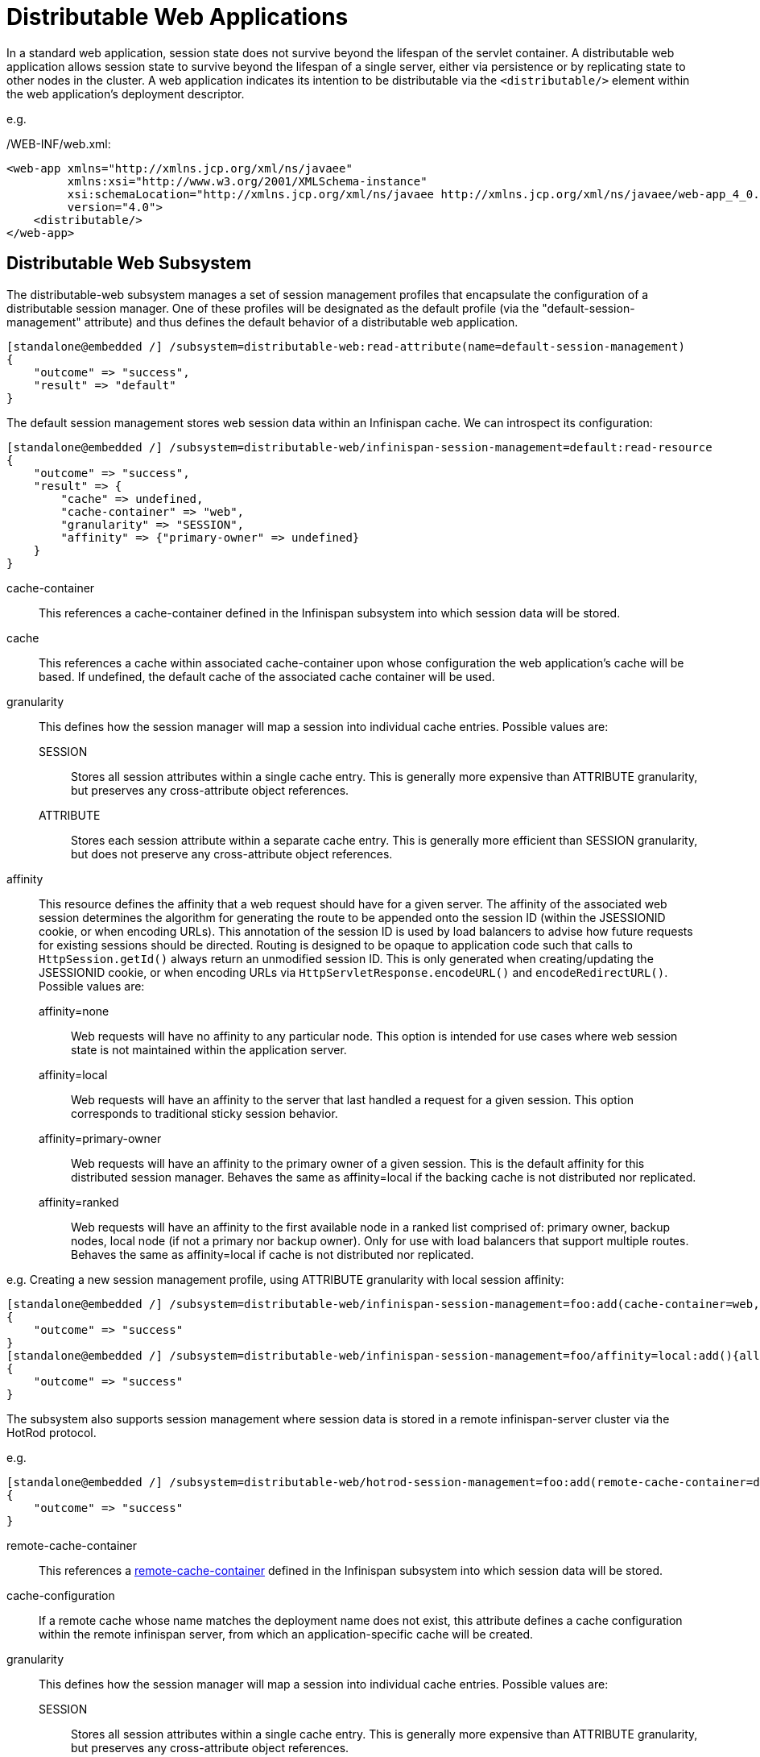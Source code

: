 [[Distributable_Web_Applications]]
= Distributable Web Applications

In a standard web application, session state does not survive beyond the lifespan of the servlet container.
A distributable web application allows session state to survive beyond the lifespan of a single server, either via persistence or by replicating state to other nodes in the cluster.
A web application indicates its intention to be distributable via the `<distributable/>` element within the web application's deployment descriptor.

e.g.

./WEB-INF/web.xml:
[source,xml]
----
<web-app xmlns="http://xmlns.jcp.org/xml/ns/javaee"
         xmlns:xsi="http://www.w3.org/2001/XMLSchema-instance"
         xsi:schemaLocation="http://xmlns.jcp.org/xml/ns/javaee http://xmlns.jcp.org/xml/ns/javaee/web-app_4_0.xsd"
         version="4.0">
    <distributable/>
</web-app>
----

== Distributable Web Subsystem

The distributable-web subsystem manages a set of session management profiles that encapsulate the configuration of a distributable session manager.
One of these profiles will be designated as the default profile (via the "default-session-management" attribute) and thus defines the default behavior of a distributable web application.

[source]
----
[standalone@embedded /] /subsystem=distributable-web:read-attribute(name=default-session-management)
{
    "outcome" => "success",
    "result" => "default"
}
----

The default session management stores web session data within an Infinispan cache.
We can introspect its configuration:

[source]
----
[standalone@embedded /] /subsystem=distributable-web/infinispan-session-management=default:read-resource
{
    "outcome" => "success",
    "result" => {
        "cache" => undefined,
        "cache-container" => "web",
        "granularity" => "SESSION",
        "affinity" => {"primary-owner" => undefined}
    }
}
----

cache-container::
This references a cache-container defined in the Infinispan subsystem into which session data will be stored.
cache::
This references a cache within associated cache-container upon whose configuration the web application's cache will be based.
If undefined, the default cache of the associated cache container will be used.
granularity::
This defines how the session manager will map a session into individual cache entries.
Possible values are:
SESSION:::
Stores all session attributes within a single cache entry.
This is generally more expensive than ATTRIBUTE granularity, but preserves any cross-attribute object references.
ATTRIBUTE:::
Stores each session attribute within a separate cache entry.
This is generally more efficient than SESSION granularity, but does not preserve any cross-attribute object references.

affinity::
This resource defines the affinity that a web request should have for a given server.
The affinity of the associated web session determines the algorithm for generating the route to be appended onto the session ID (within the JSESSIONID cookie, or when encoding URLs).
This annotation of the session ID is used by load balancers to advise how future requests for existing sessions should be directed.
Routing is designed to be opaque to application code such that calls to `HttpSession.getId()` always return an unmodified session ID.
This is only generated when creating/updating the JSESSIONID cookie, or when encoding URLs via `HttpServletResponse.encodeURL()` and `encodeRedirectURL()`.
Possible values are:
affinity=none:::
Web requests will have no affinity to any particular node.
This option is intended for use cases where web session state is not maintained within the application server.
affinity=local:::
Web requests will have an affinity to the server that last handled a request for a given session.
This option corresponds to traditional sticky session behavior.
affinity=primary-owner:::
Web requests will have an affinity to the primary owner of a given session.
This is the default affinity for this distributed session manager.
Behaves the same as affinity=local if the backing cache is not distributed nor replicated.
affinity=ranked:::
Web requests will have an affinity to the first available node in a ranked list comprised of: primary owner, backup nodes, local node (if not a primary nor backup owner).
Only for use with load balancers that support multiple routes.
Behaves the same as affinity=local if cache is not distributed nor replicated.

e.g. Creating a new session management profile, using ATTRIBUTE granularity with local session affinity:

[source]
----
[standalone@embedded /] /subsystem=distributable-web/infinispan-session-management=foo:add(cache-container=web, granularity=ATTRIBUTE)
{
    "outcome" => "success"
}
[standalone@embedded /] /subsystem=distributable-web/infinispan-session-management=foo/affinity=local:add(){allow-resource-service-restart=true}
{
    "outcome" => "success"
}
----

The subsystem also supports session management where session data is stored in a remote infinispan-server cluster via the HotRod protocol.

e.g.

[source]
----
[standalone@embedded /] /subsystem=distributable-web/hotrod-session-management=foo:add(remote-cache-container=datagrid, cache-configuration=foo, granularity=ATTRIBUTE)
{
    "outcome" => "success"
}
----

remote-cache-container::
This references a <<remote_cache_container,remote-cache-container>> defined in the Infinispan subsystem into which session data will be stored.
cache-configuration::
If a remote cache whose name matches the deployment name does not exist, this attribute defines a cache configuration within the remote infinispan server, from which an application-specific cache will be created.
granularity::
This defines how the session manager will map a session into individual cache entries.
Possible values are:
SESSION:::
Stores all session attributes within a single cache entry.
This is generally more expensive than ATTRIBUTE granularity, but preserves any cross-attribute object references.
ATTRIBUTE:::
Stores each session attribute within a separate cache entry.
This is generally more efficient than SESSION granularity, but does not preserve any cross-attribute object references.
affinity::
This resource defines the affinity that a web request should have for a given server.
The affinity of the associated web session determines the algorithm for generating the route to be appended onto the session ID (within the JSESSIONID cookie, or when encoding URLs).
This annotation of the session ID is used by load balancers to advise how future requests for existing sessions should be directed.
Routing is designed to be opaque to application code such that calls to `HttpSession.getId()` always return an unmodified session ID.
This is only generated when creating/updating the JSESSIONID cookie, or when encoding URLs via `HttpServletResponse.encodeURL()` and `encodeRedirectURL()`.
Possible values are:
affinity=none:::
Web requests will have no affinity to any particular node.
This option is intended for use cases where web session state is not maintained within the application server.
affinity=local:::
Web requests will have an affinity to the server that last handled a request for a given session.
This option corresponds to traditional sticky session behavior.

== Overriding default behavior

A web application can override the default distributable session management behavior in 1 of 2 ways:

. Reference a session-management profile by name
. Provide deployment-specific session management configuration

=== Referencing an existing session management profile

To use an existing distributed session management profile, a web application should include a distributable-web.xml deployment descriptor located within the application's /WEB-INF directory.

e.g.

./WEB-INF/distributable-web.xml
[source,xml]
----
<?xml version="1.0" encoding="UTF-8"?>
<distributable-web xmlns="urn:jboss:distributable-web:2.0">
    <session-management name="foo"/>
</distributable-web>
----

Alternatively, the target distributed session management profile can be defined within an existing jboss-all.xml deployment descriptor:

e.g.

./META-INF/jboss-all.xml
[source,xml]
----
<?xml version="1.0" encoding="UTF-8"?>
<jboss xmlns="urn:jboss:1.0">
    <distributable-web xmlns="urn:jboss:distributable-web:2.0">
        <session-management name="foo"/>
    </distributable-web>
</jboss>
----

=== Using a deployment-specific session management profile

If custom session management configuration will only be used by a single web application, you may find it more convenient to define the configuration within the deployment descriptor itself.
Ad hoc configuration looks identical to the configuration used by the distributable-web subsystem.

e.g.

./WEB-INF/distributable-web.xml
[source,xml]
----
<?xml version="1.0" encoding="UTF-8"?>
<distributable-web xmlns="urn:jboss:distributable-web:2.0">
    <infinispan-session-management cache-container="foo" cache="bar" granularity="SESSION">
        <primary-owner-affinity/>
    </infinispan-session-management>
</distributable-web>
----

Alternatively, session management configuration can be defined within an existing jboss-all.xml deployment descriptor:

e.g.

./META-INF/jboss-all.xml
[source,xml]
----
<?xml version="1.0" encoding="UTF-8"?>
<jboss xmlns="urn:jboss:1.0">
    <distributable-web xmlns="urn:jboss:distributable-web:2.0">
        <infinispan-session-management cache-container="foo" cache="bar" granularity="ATTRIBUTE">
            <local-affinity/>
        </infinispan-session-management>
    </distributable-web>
</jboss>
----

== Distributable Shared Sessions

WildFly supports the ability to share sessions across web applications within an enterprise archive.
In previous releases, WildFly always presumed distributable session management of shared sessions.
Version 2.0 of the shared-session-config deployment descriptor was updated to allow an EAR to opt-in to this behavior using the familiar `<distributable/>` element.
Additionally, you can customize the behavior of the distributable session manager used for session sharing via the same configuration mechanism described in the above sections.

e.g.

./META-INF/jboss-all.xml
[source,xml]
----
<?xml version="1.0" encoding="UTF-8"?>
<jboss xmlns="urn:jboss:1.0">
    <shared-session-config xmlns="urn:jboss:shared-session-config:2.0">
        <distributable/>
        <session-config>
            <cookie-config>
                <path>/</path>
            </cookie-config>
        </session-config>
    </shared-session-config>
    <distributable-web xmlns="urn:jboss:distributable-web:2.0">
        <session-management name="foo"/>
    </distributable-web>
</jboss>
----

== Optimizing performance of distributed web applications

One of the primary design goals of WildFly's distributed session manager was the parity of HttpSession semantics between distributable and non-distributable web applications.
In order to provide predictable behavior suitable for most web applications, the default distributed session manager configuration is quite conservative, generally favoring consistency over availability.
However, these defaults may not be appropriate for your application.
In general, the effective performance of the distributed session manager is constrained by:

. Replication/persistence payload size
. Locking/isolation of a given session

To optimize the configuration of the distributed session manager for your application, you can address the above constraints by tuning one or more of the following:

* <<session_granularity,Granularity>>
* <<session_concurrency,Concurrency>>
* <<session_attribute_immutability,Immutability>>
* <<session_attribute_marshalling,Marshalling>>

[[session_granularity]]
=== Session granularity

By default, WildFly's distributed session manager uses SESSION granularity, meaning that all session attributes are stored within a single cache entry.
While this ensures that any object references shared between session attributes are preserved following replication/persistence, it means that a change to a single attribute results in the replication/persistence of *all* attributes.

If your application does not share any object references between attributes, users are strongly advised to use ATTRIBUTE granularity.
Using ATTRIBUTE granularity, each session attribute is stored in a separate cache entry.
This means that a given request is only required to replicate/persist those attributes that were added/modified/removed/mutated in a given request.
For read-heavy applications, this can dramatically reduce the replication/persistence payload per request.

[[session_concurrency]]
=== Session concurrency

WildFly's default distributed session manager behavior is also conservative with respect to concurrent access to a given session.
By default, a request acquires exclusive access to its associated session for the duration of a request, and until any async child context is complete.
This maximizes the performance of a single request, as each request corresponds to a single cache transaction; allows for repeatable read semantics to the session; and ensures that subsequent requests are not prone to stale reads, even when handled by another cluster member.

However, if multiple requests attempt to access the same session concurrently, their processing will be effectively serialized.  This might not be feasible, especially for heavily asynchronous web applications.

Relaxing transaction isolation from REPEATABLE_READ to READ_COMMITTED on the associated cache configuration will allow concurrent requests to perform lock-free (but potentially stale) reads by deferring locking to the first attempt to write to the session.
This improves the throughput of requests for the same session for highly asynchronous web applications whose session access is read-heavy.

e.g.
[source]
----
/subsystem=infinispan/cache-container=web/distributed-cache=dist/component=locking:write-attribute(name=isolation, value=READ_COMMITTED)
----

For asynchronous web applications whose session access is write-heavy, merely relaxing transaction isolation is not likely to be sufficient.
These web applications will likely benefit from disabling cache transactions altogether.
When transactions are disabled, cache entries are locked and released for every write to the session, resulting in last-write-wins semantics.
For write-heavy applications, this typically improves the throughput of concurrent requests for the same session, at the cost of longer response times for individual requests.

[source]
----
/subsystem=infinispan/cache-container=web/distributed-cache=dist/component=transaction:write-attribute(name=mode, value=NONE)
----

NOTE: Relaxing transaction isolation currently prevents WildFly from enforcing that a given session is handled by one JVM at a time, a constraint dictated by the servlet specification.

[[session_attribute_immmutability]]
=== Session attribute immutability

In WildFly, distributed session attributes are presumed to be mutable objects, unless of a known immutable type, or unless otherwise specified.

Take the following session access pattern:
[source,java]
----
HttpSession session = request.getSession();
MutableObject object = session.getAttribute("...");
object.mutate();
----

By default, WildFly replicates/persists the mutable session attributes at the end of the request, ensuring that a subsequent request will read the mutated value, not the original value.
However, the replication/persistence of mutable session attributes at the end of the request happens whether or not these objects were actually mutated.
To avoid redundant session writes, users are strongly encouraged to store immutable objects in the session whenever possible.
This allows the application more control over when session attributes will replicate/persist, since immutable session attributes will only update upon explicit calls to `HttpSession.setAttribute(...)`.

WildFly can determine whether most JDK types are immutable, but any unrecognized/custom types are presumed to be mutable.
To indicate that a given session attribute of a custom type should be treated as immutable by the distributed session manager, annotate the class with one of the following annotations:

. `@org.wildfly.clustering.web.annotation.Immutable`
. `@net.jcip.annotations.Immutable`

e.g.
[source,java]
----
@Immutable
public class ImmutableClass implements Serializable {
    // ...
}
----

Alternatively, immutable classes can be enumerated via the distributable-web deployment descriptor.

e.g.
[source,xml]
----
<distributable-web xmlns="urn:jboss:distributable-web:2.0">
    <session-management>
        <immutable-class>foo.bar.ImmutableClass</immutable-class>
        <immutable-class>...</immutable-class>
    </session-management>
</distributable-web>
----

[[session_attribute_marshalling]]
=== Session attribute marshalling

Minimizing the replication/persistence payload for individual session attributes has a direct impact on performance by reducing the number of bytes sent over the network or persisted to storage.
A web application can optimize the marshalling of a given session attribute, either through custom JDK serialization logic, or by implementing a custom externalizer.
An externalizer is an implementation of the `org.wildfly.clustering.marshalling.Externalizer` interface, which dictates how a given class should be marshalled.
An externalizer reads/writes the state of an object directly from/to an input/output stream, but also:

. Allows an application to store an object in the session that does not implement `java.io.Serializable`
. Eliminates the need to serialize the class descriptor of an object along with its state

e.g.
[source,java]
----
public class MyObjectExternalizer implements org.wildfly.clustering.marshalling.Externalizer<MyObject> {

    @Override
    public Class<MyObject> getTargetClass() {
        return MyObject.class;
    }

    @Override
    public void writeObject(ObjectOutput output, MyObject object) throws IOException {
        // Write object state to stream
    }

    @Override
    public MyObject readObject(ObjectInput input) throws IOException, ClassNotFoundException {
        // Construct and read object state from stream
        return ...;
    }
}
----

Externalizers are dynamically loaded during deployment via the service loader mechanism.
Implementations should be enumerated within a file named:
`/META-INF/services/org.wildfly.clustering.marshalling.Externalizer`
